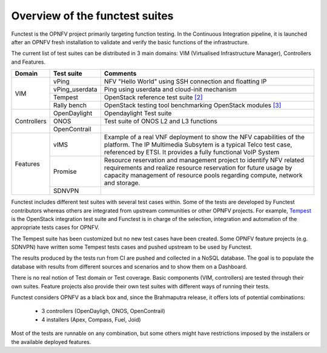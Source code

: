 .. This work is licensed under a Creative Commons Attribution 4.0 International License.
.. http://creativecommons.org/licenses/by/4.0

Overview of the functest suites
===============================

Functest is the OPNFV project primarily targeting function testing.
In the Continuous Integration pipeline, it is launched after an OPNFV fresh
installation to validate and verify the basic functions of the infrastructure.

The current list of test suites can be distributed in 3 main domains: VIM
(Virtualised Infrastructure Manager), Controllers and Features.

+----------------+----------------+-------------------------------------------+
| Domain         | Test suite     | Comments                                  |
+================+================+===========================================+
| VIM            | vPing          | NFV "Hello World" using SSH connection    |
|                |                | and floatting IP                          |
|                +----------------+-------------------------------------------+
|                | vPing_userdata | Ping using userdata and cloud-init        |
|                |                | mechanism                                 |
|                +----------------+-------------------------------------------+
|                | Tempest        | OpenStack reference test suite `[2]`_     |
|                +----------------+-------------------------------------------+
|                | Rally bench    | OpenStack testing tool benchmarking       |
|                |                | OpenStack modules `[3]`_                  |
+----------------+----------------+-------------------------------------------+
|                | OpenDaylight   | Opendaylight Test suite                   |
|                +----------------+-------------------------------------------+
| Controllers    | ONOS           | Test suite of ONOS L2 and L3 functions    |
|                +----------------+-------------------------------------------+
|                | OpenContrail   |                                           |
+----------------+----------------+-------------------------------------------+
| Features       | vIMS           | Example of a real VNF deployment to show  |
|                |                | the NFV capabilities of the platform.     |
|                |                | The IP Multimedia Subsytem is a typical   |
|                |                | Telco test case, referenced by ETSI.      |
|                |                | It provides a fully functional VoIP System|
|                +----------------+-------------------------------------------+
|                | Promise        | Resource reservation and management       |
|                |                | project to identify NFV related           |
|                |                | requirements and realize resource         |
|                |                | reservation for future usage by capacity  |
|                |                | management of resource pools regarding    |
|                |                | compute, network and storage.             |
|                +----------------+-------------------------------------------+
|                | SDNVPN         |                                           |
+----------------+----------------+-------------------------------------------+

Functest includes different test suites with several test cases within. Some
of the tests are developed by Functest contributors whereas others are integrated
from upstream communities or other OPNFV projects. For example,
`Tempest <http://docs.openstack.org/developer/tempest/overview.html>`_ is the
OpenStack integration test suite and Functest is in charge of the selection,
integration and automation of the appropriate tests cases for OPNFV.

The Tempest suite has been customized but no new test cases have been created.
Some OPNFV feature projects (e.g. SDNVPN) have written some Tempest tests cases
and pushed upstream to be used by Functest.

The results produced by the tests run from CI are pushed and collected in a NoSQL
database. The goal is to populate the database with results from different sources
and scenarios and to show them on a Dashboard.

There is no real notion of Test domain or Test coverage. Basic components
(VIM, controllers) are tested through their own suites. Feature projects also
provide their own test suites with different ways of running their tests.

Functest considers OPNFV as a black box and, since the Brahmaputra release,
it offers lots of potential combinations:

  * 3 controllers (OpenDayligh, ONOS, OpenContrail)
  * 4 installers (Apex, Compass, Fuel, Joid)

Most of the tests are runnable on any combination, but some others might have
restrictions imposed by the installers or the available deployed features.

.. _`[2]`: http://docs.openstack.org/developer/tempest/overview.html
.. _`[3]`: https://rally.readthedocs.org/en/latest/index.html
.. _`Doctor User Guide`: http://artifacts.opnfv.org/opnfvdocs/brahmaputra/docs/userguide/featureusage-doctor.html
.. _`Promise User Guide`: http://artifacts.opnfv.org/promise/brahmaputra/docs/userguide/index.html
.. _`ONOSFW User Guide`: http://artifacts.opnfv.org/onosfw/brahmaputra/docs/userguide/index.html

